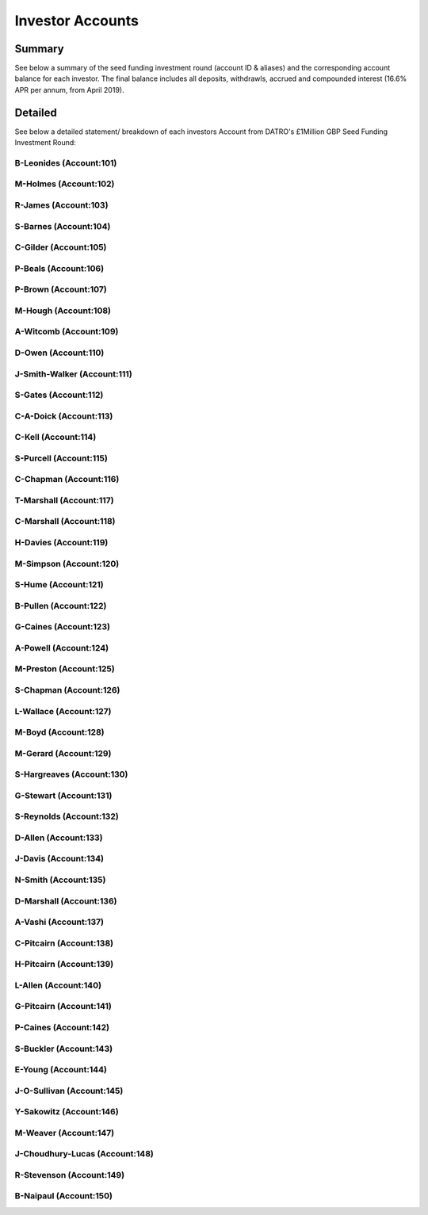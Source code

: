 Investor Accounts
=====================

Summary 
~~~~~~~~~
See below a summary of the seed funding investment round (account ID & aliases) and the corresponding account balance for each investor.
The final balance includes all deposits, withdrawls, accrued and compounded interest (16.6% APR per annum, from April 2019).

.. csv-table:: DATRO Investor Accounts - Including Accrued Interest (GBP)
   :file: _static/custom/wrt-master-register.csv
   :widths: 5, 20, 20, 10, 20, 15, 10
   :header-rows: 1



Detailed
~~~~~~~~~~

See below a detailed statement/ breakdown of each investors Account from DATRO's £1Million GBP Seed Funding Investment Round:


B-Leonides (Account:101)
#############################

.. csv-table:: Mini Statement: B-Leonides (Account:101)
   :file: _static/custom/wrt-wallet-101.csv
   :widths: 15, 35, 15, 15, 20
   :header-rows: 1
 
   
M-Holmes (Account:102)
#############################

.. csv-table:: Mini Statement: M-Holmes (Account:102)
   :file: _static/custom/wrt-wallet-102.csv
   :widths: 15, 35, 15, 15, 20
   :header-rows: 1
 

R-James (Account:103)
#############################

.. csv-table:: Mini Statement: R-James (Account:103)
   :file: _static/custom/wrt-wallet-103.csv
   :widths: 15, 35, 15, 15, 20
   :header-rows: 1



S-Barnes (Account:104)
###########################

.. csv-table:: Mini Statement: S-Barnes (Account:104)
   :file: _static/custom/wrt-wallet-104.csv
   :widths: 15, 35, 15, 15, 20
   :header-rows: 1



C-Gilder (Account:105)
#################################

.. csv-table:: Mini Statement: C-Gilder (Account:105)
   :file: _static/custom/wrt-wallet-105.csv
   :widths: 15, 35, 15, 15, 20
   :header-rows: 1



P-Beals (Account:106)
#################################

.. csv-table:: Mini Statement: P-Beals (Account:106)
   :file: _static/custom/wrt-wallet-106.csv
   :widths: 15, 35, 15, 15, 20
   :header-rows: 1



P-Brown (Account:107)
#################################

.. csv-table:: Mini Statement: P-Brown (Account:107)
   :file: _static/custom/wrt-wallet-107.csv
   :widths: 15, 35, 15, 15, 20
   :header-rows: 1



M-Hough (Account:108)
#################################

.. csv-table:: Mini Statement: M-Hough (Account:108)
   :file: _static/custom/wrt-wallet-108.csv
   :widths: 15, 35, 15, 15, 20
   :header-rows: 1



A-Witcomb (Account:109)
#################################

.. csv-table:: Mini Statement: A-Witcomb (Account:109)
   :file: _static/custom/wrt-wallet-109.csv
   :widths: 15, 35, 15, 15, 20
   :header-rows: 1


D-Owen (Account:110)
#################################

.. csv-table:: Mini Statement: D-Owen (Account:110)
   :file: _static/custom/wrt-wallet-110.csv
   :widths: 15, 35, 15, 15, 20
   :header-rows: 1


J-Smith-Walker (Account:111)
#################################

.. csv-table:: Mini Statement: J-Smith-Walker (Account:111)
   :file: _static/custom/wrt-wallet-111.csv
   :widths: 15, 35, 15, 15, 20
   :header-rows: 1
   

S-Gates (Account:112)
#################################

.. csv-table:: Mini Statement: S-Gates (Account:112)
   :file: _static/custom/wrt-wallet-112.csv
   :widths: 15, 35, 15, 15, 20
   :header-rows: 1
   

C-A-Doick (Account:113)
#################################

.. csv-table:: Mini Statement: C-A-Doick (Account:113)
   :file: _static/custom/wrt-wallet-113.csv
   :widths: 15, 35, 15, 15, 20
   :header-rows: 1
   
   
C-Kell (Account:114)
#################################

.. csv-table:: Mini Statement: C-Kell (Account:114)
   :file: _static/custom/wrt-wallet-114.csv
   :widths: 15, 35, 15, 15, 20
   :header-rows: 1
   

S-Purcell (Account:115)
#################################

.. csv-table:: Mini Statement: S-Purcell (Account:115)
   :file: _static/custom/wrt-wallet-115.csv
   :widths: 15, 35, 15, 15, 20
   :header-rows: 1
   

C-Chapman (Account:116)
#################################

.. csv-table:: Mini Statement: C-Chapman (Account:116)
   :file: _static/custom/wrt-wallet-116.csv
   :widths: 15, 35, 15, 15, 20
   :header-rows: 1
   
   

T-Marshall (Account:117)
#################################

.. csv-table:: Mini Statement: T-Marshall (Account:117)
   :file: _static/custom/wrt-wallet-117.csv
   :widths: 15, 35, 15, 15, 20
   :header-rows: 1
   
   
C-Marshall (Account:118)
#################################

.. csv-table:: Mini Statement: C-Marshall (Account:118)
   :file: _static/custom/wrt-wallet-118.csv
   :widths: 15, 35, 15, 15, 20
   :header-rows: 1
   

H-Davies (Account:119)
#################################

.. csv-table:: Mini Statement: H-Davies (Account:119)
   :file: _static/custom/wrt-wallet-119.csv
   :widths: 15, 35, 15, 15, 20
   :header-rows: 1
   

M-Simpson (Account:120)
#################################

.. csv-table:: Mini Statement: M-Simpson (Account:120)
   :file: _static/custom/wrt-wallet-120.csv
   :widths: 15, 35, 15, 15, 20
   :header-rows: 1
   

S-Hume (Account:121)
#################################

.. csv-table:: Mini Statement: S-Hume (Account:121)
   :file: _static/custom/wrt-wallet-121.csv
   :widths: 15, 35, 15, 15, 20
   :header-rows: 1
   

B-Pullen (Account:122)
#################################

.. csv-table:: Mini Statement: B-Pullen (Account:122)
   :file: _static/custom/wrt-wallet-122.csv
   :widths: 15, 35, 15, 15, 20
   :header-rows: 1
   
   
G-Caines (Account:123)
#################################

.. csv-table:: Mini Statement: G-Caines (Account:123)
   :file: _static/custom/wrt-wallet-123.csv
   :widths: 15, 35, 15, 15, 20
   :header-rows: 1
   
   
A-Powell (Account:124)
#################################

.. csv-table:: Mini Statement: A-Powell (Account:124)
   :file: _static/custom/wrt-wallet-124.csv
   :widths: 15, 35, 15, 15, 20
   :header-rows: 1
   

M-Preston (Account:125)
#################################

.. csv-table:: Mini Statement: M-Preston (Account:125)
   :file: _static/custom/wrt-wallet-125.csv
   :widths: 15, 35, 15, 15, 20
   :header-rows: 1
   

S-Chapman (Account:126)
#################################

.. csv-table:: Mini Statement: S-Chapman (Account:126)
   :file: _static/custom/wrt-wallet-126.csv
   :widths: 15, 35, 15, 15, 20
   :header-rows: 1
   

L-Wallace (Account:127)
#################################

.. csv-table:: Mini Statement: L-Wallace (Account:127)
   :file: _static/custom/wrt-wallet-127.csv
   :widths: 15, 35, 15, 15, 20
   :header-rows: 1
   

M-Boyd (Account:128)
#################################

.. csv-table:: Mini Statement: M-Boyd (Account:128)
   :file: _static/custom/wrt-wallet-128.csv
   :widths: 15, 35, 15, 15, 20
   :header-rows: 1
   

M-Gerard (Account:129)
#################################

.. csv-table:: Mini Statement: M-Gerard (Account:129)
   :file: _static/custom/wrt-wallet-129.csv
   :widths: 15, 35, 15, 15, 20
   :header-rows: 1
   
   
S-Hargreaves (Account:130)
#################################

.. csv-table:: Mini Statement: S-Hargreaves (Account:130)
   :file: _static/custom/wrt-wallet-130.csv
   :widths: 15, 35, 15, 15, 20
   :header-rows: 1


G-Stewart (Account:131)
#################################

.. csv-table:: Mini Statement: G-Stewart (Account:131)
   :file: _static/custom/wrt-wallet-131.csv
   :widths: 15, 35, 15, 15, 20
   :header-rows: 1
   
   
S-Reynolds (Account:132)
#################################

.. csv-table:: Mini Statement: S-Reynolds (Account:132)
   :file: _static/custom/wrt-wallet-132.csv
   :widths: 15, 35, 15, 15, 20
   :header-rows: 1
   

D-Allen (Account:133)
#################################

.. csv-table:: Mini Statement: D-Allen (Account:133)
   :file: _static/custom/wrt-wallet-133.csv
   :widths: 15, 35, 15, 15, 20
   :header-rows: 1
   
   
J-Davis (Account:134)
#################################

.. csv-table:: Mini Statement: J-Davis (Account:134)
   :file: _static/custom/wrt-wallet-134.csv
   :widths: 15, 35, 15, 15, 20
   :header-rows: 1
   


N-Smith (Account:135)
#################################

.. csv-table:: Mini Statement: N-Smith (Account:135)
   :file: _static/custom/wrt-wallet-135.csv
   :widths: 15, 35, 15, 15, 20
   :header-rows: 1


D-Marshall (Account:136)
#################################

.. csv-table:: Mini Statement: D-Marshall (Account:136)
   :file: _static/custom/wrt-wallet-136.csv
   :widths: 15, 35, 15, 15, 20
   :header-rows: 1


A-Vashi (Account:137)
#################################

.. csv-table:: Mini Statement: A-Vashi (Account:137)
   :file: _static/custom/wrt-wallet-137.csv
   :widths: 15, 35, 15, 15, 20
   :header-rows: 1
   
   

C-Pitcairn (Account:138)
#################################

.. csv-table:: Mini Statement: C-Pitcairn (Account:138)
   :file: _static/custom/wrt-wallet-138.csv
   :widths: 15, 35, 15, 15, 20
   :header-rows: 1
   

H-Pitcairn (Account:139)
#################################

.. csv-table:: Mini Statement: H-Pitcairn (Account:139)
   :file: _static/custom/wrt-wallet-139.csv
   :widths: 15, 35, 15, 15, 20
   :header-rows: 1


L-Allen (Account:140)
#################################

.. csv-table:: Mini Statement: L-Allen (Account:140)
   :file: _static/custom/wrt-wallet-140.csv
   :widths: 15, 35, 15, 15, 20
   :header-rows: 1
   
   

G-Pitcairn (Account:141)
#################################

.. csv-table:: Mini Statement: G-Pitcairn (Account:141)
   :file: _static/custom/wrt-wallet-141.csv
   :widths: 15, 35, 15, 15, 20
   :header-rows: 1
   
   

P-Caines (Account:142)
#################################

.. csv-table:: Mini Statement: P-Caines (Account:142)
   :file: _static/custom/wrt-wallet-142.csv
   :widths: 15, 35, 15, 15, 20
   :header-rows: 1
   
   

S-Buckler (Account:143)
#################################

.. csv-table:: Mini Statement: S-Buckler (Account:143)
   :file: _static/custom/wrt-wallet-143.csv
   :widths: 15, 35, 15, 15, 20
   :header-rows: 1



E-Young (Account:144)
#################################

.. csv-table:: Mini Statement: E-Young (Account:144)
   :file: _static/custom/wrt-wallet-144.csv
   :widths: 15, 35, 15, 15, 20
   :header-rows: 1
   


J-O-Sullivan (Account:145)
#################################

.. csv-table:: Mini Statement: J-O-Sullivan (Account:145)
   :file: _static/custom/wrt-wallet-145.csv
   :widths: 15, 35, 15, 15, 20
   :header-rows: 1
   
   

Y-Sakowitz (Account:146)
#################################

.. csv-table:: Mini Statement: Y-Sakowitz (Account:146)
   :file: _static/custom/wrt-wallet-146.csv
   :widths: 15, 35, 15, 15, 20
   :header-rows: 1
   


M-Weaver (Account:147)
#################################

.. csv-table:: Mini Statement: M-Weaver (Account:147)
   :file: _static/custom/wrt-wallet-147.csv
   :widths: 15, 35, 15, 15, 20
   :header-rows: 1
   


J-Choudhury-Lucas (Account:148)
#################################

.. csv-table:: Mini Statement: J-Choudhury-Lucas (Account:148)
   :file: _static/custom/wrt-wallet-148.csv
   :widths: 15, 35, 15, 15, 20
   :header-rows: 1
   


R-Stevenson (Account:149)
#################################

.. csv-table:: Mini Statement: R-Stevenson (Account:149)
   :file: _static/custom/wrt-wallet-149.csv
   :widths: 15, 35, 15, 15, 20
   :header-rows: 1
   


B-Naipaul (Account:150)
#################################

.. csv-table:: Mini Statement: B-Naipaul (Account:150)
   :file: _static/custom/wrt-wallet-150.csv
   :widths: 15, 35, 15, 15, 20
   :header-rows: 1
      
         


